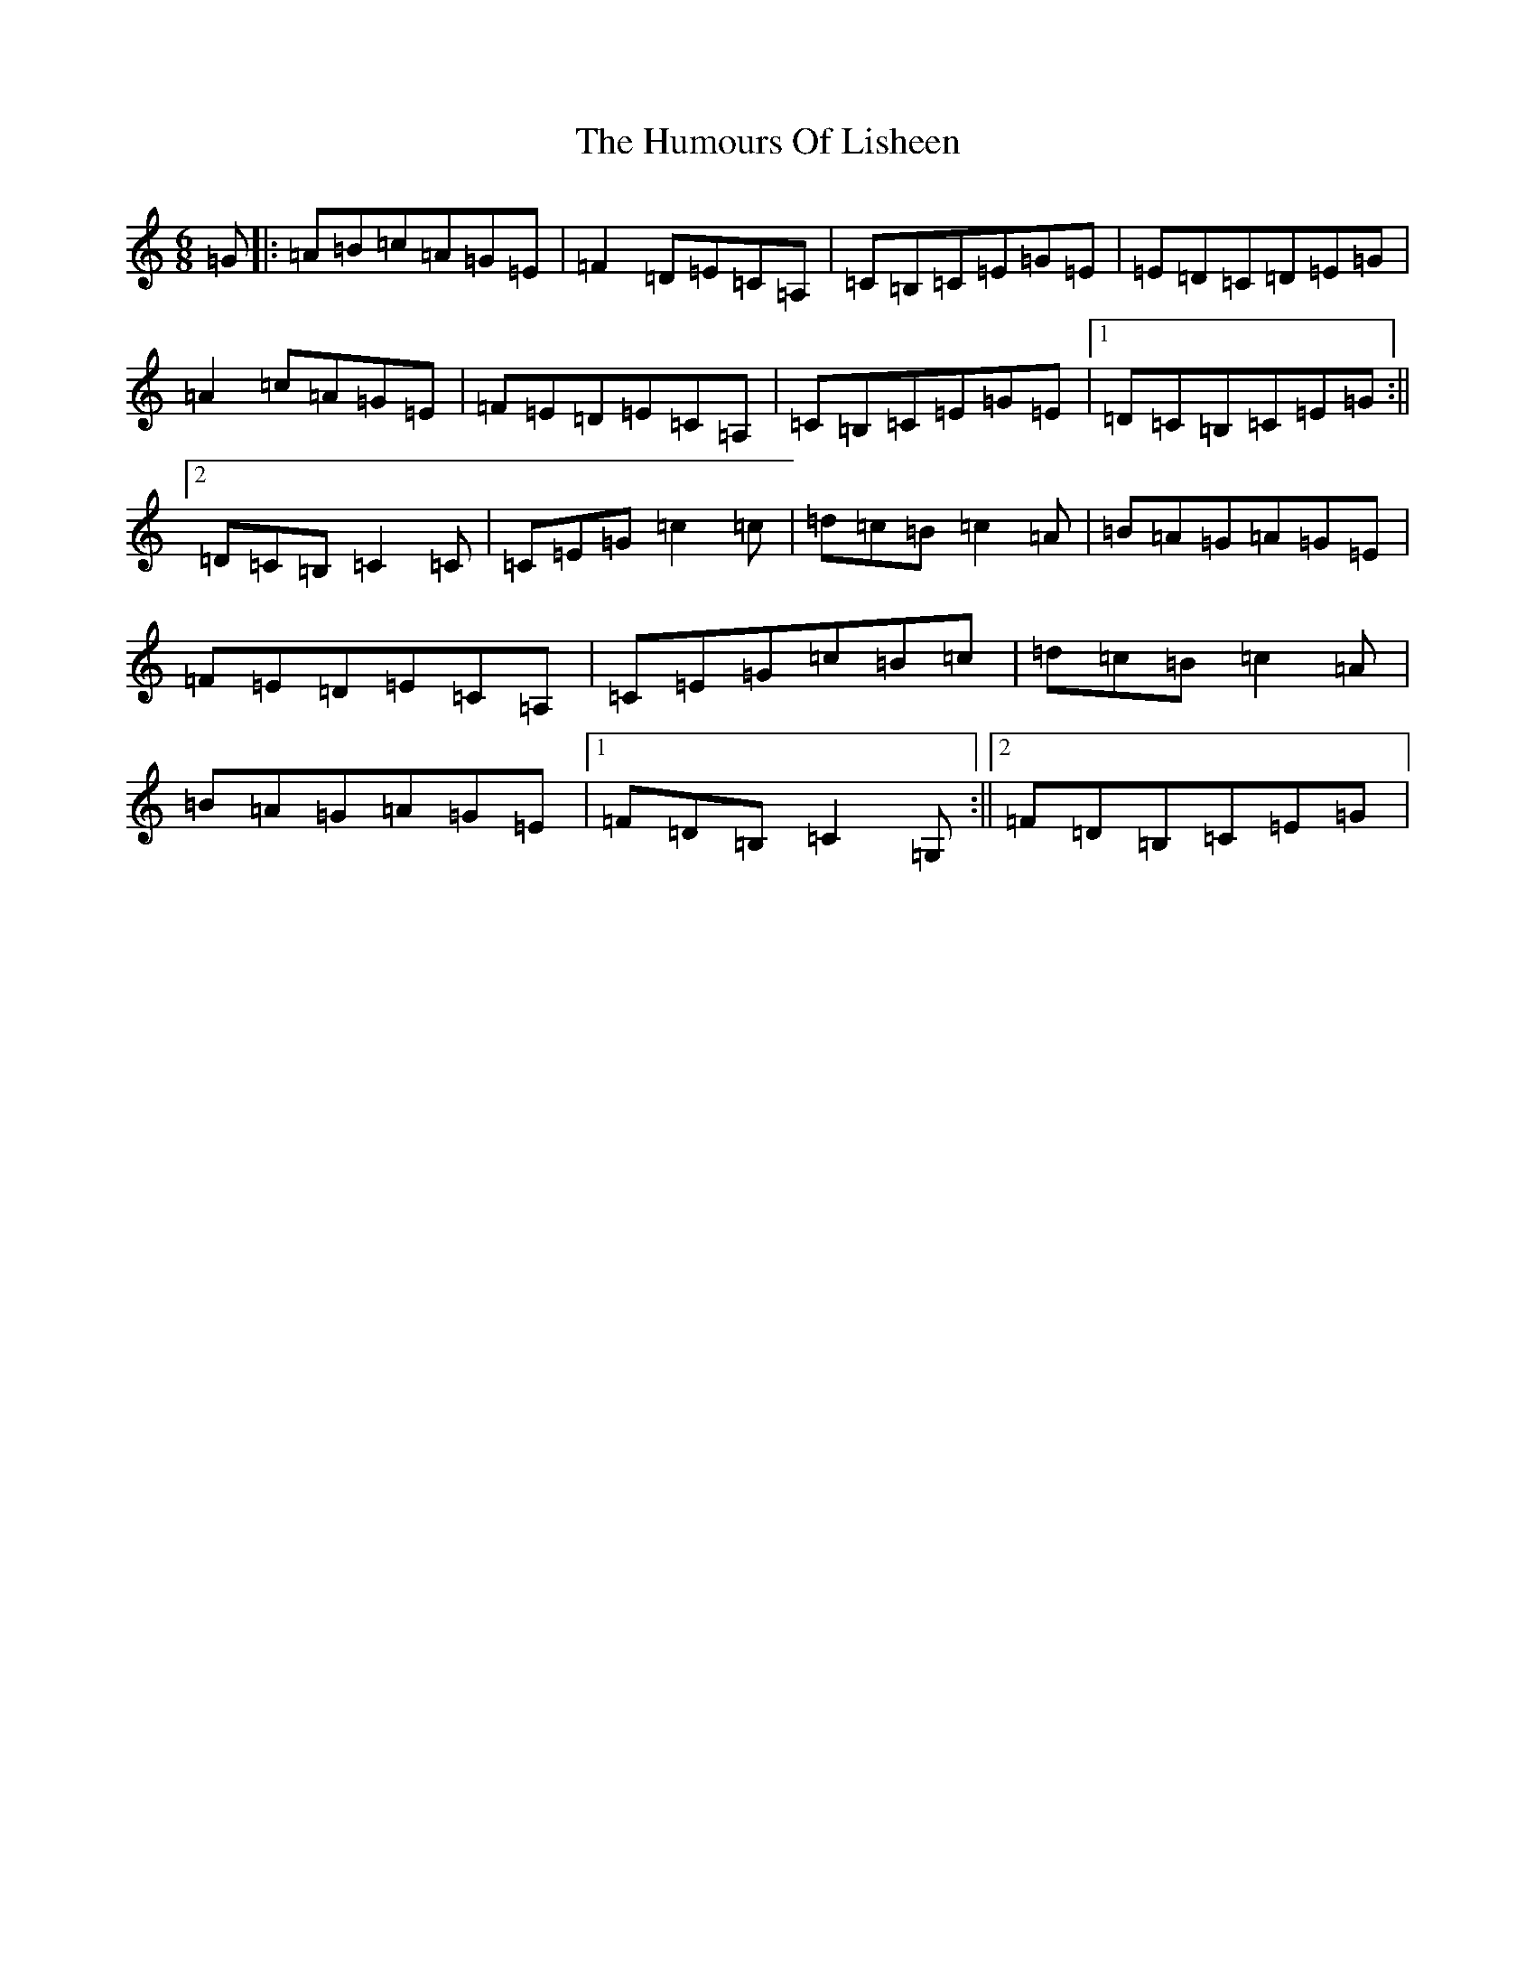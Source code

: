 X: 9527
T: Humours Of Lisheen, The
S: https://thesession.org/tunes/1600#setting1600
R: jig
M:6/8
L:1/8
K: C Major
=G|:=A=B=c=A=G=E|=F2=D=E=C=A,|=C=B,=C=E=G=E|=E=D=C=D=E=G|=A2=c=A=G=E|=F=E=D=E=C=A,|=C=B,=C=E=G=E|1=D=C=B,=C=E=G:||2=D=C=B,=C2=C|=C=E=G=c2=c|=d=c=B=c2=A|=B=A=G=A=G=E|=F=E=D=E=C=A,|=C=E=G=c=B=c|=d=c=B=c2=A|=B=A=G=A=G=E|1=F=D=B,=C2=G,:||2=F=D=B,=C=E=G|